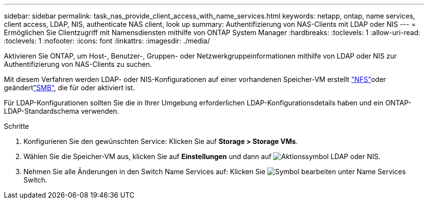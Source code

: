 ---
sidebar: sidebar 
permalink: task_nas_provide_client_access_with_name_services.html 
keywords: netapp, ontap, name services, client access, LDAP, NIS, authenticate NAS client, look up 
summary: Authentifizierung von NAS-Clients mit LDAP oder NIS 
---
= Ermöglichen Sie Clientzugriff mit Namensdiensten mithilfe von ONTAP System Manager
:hardbreaks:
:toclevels: 1
:allow-uri-read: 
:toclevels: 1
:nofooter: 
:icons: font
:linkattrs: 
:imagesdir: ./media/


[role="lead"]
Aktivieren Sie ONTAP, um Host-, Benutzer-, Gruppen- oder Netzwerkgruppeinformationen mithilfe von LDAP oder NIS zur Authentifizierung von NAS-Clients zu suchen.

Mit diesem Verfahren werden LDAP- oder NIS-Konfigurationen auf einer vorhandenen Speicher-VM erstellt link:task_nas_enable_linux_nfs.html["NFS"]oder geändertlink:task_nas_enable_windows_smb.html["SMB"], die für  oder aktiviert ist.

Für LDAP-Konfigurationen sollten Sie die in Ihrer Umgebung erforderlichen LDAP-Konfigurationsdetails haben und ein ONTAP-LDAP-Standardschema verwenden.

.Schritte
. Konfigurieren Sie den gewünschten Service: Klicken Sie auf *Storage > Storage VMs*.
. Wählen Sie die Speicher-VM aus, klicken Sie auf *Einstellungen* und dann auf image:icon_gear.gif["Aktionssymbol"] LDAP oder NIS.
. Nehmen Sie alle Änderungen in den Switch Name Services auf: Klicken Sie image:icon_pencil.gif["Symbol bearbeiten"] unter Name Services Switch.

